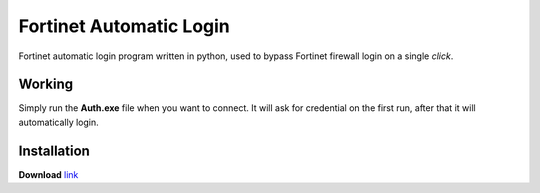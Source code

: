 .. -*-restructuredtext-*-

Fortinet Automatic Login
========================

.. image:: https://img.shields.io/badge/Made%20with-Python-1f425f.svg
    :target: https://www.python.org/

Fortinet automatic login program written in python, used to bypass Fortinet firewall login on a single *click*.

Working
-------
Simply run the **Auth.exe** file when you want to connect.
It will ask for credential on the first run, after that it will automatically login.

Installation
------------

**Download** `link <https://raw.githubusercontent.com/guptarohit/Fortinet-automatic-login/master/auth.exe>`_

